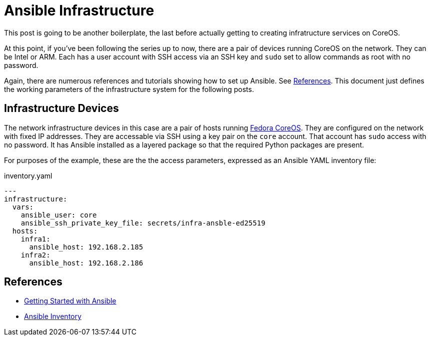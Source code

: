 //
= Ansible Infrastructure

This post is going to be another boilerplate, the last before actually
getting to creating infratructure services on CoreOS.

At this point, if you've been following the series up to now, there
are a pair of devices running CoreOS on the network. They can be Intel
or ARM. Each has a user account with SSH access via an SSH key and `sudo` set to
allow commands as root with no password.

Again, there are numerous references and tutorials showing how to set
up Ansible. See link:references[References]. This document just
defines the working parameters of the infrastructure system for the
following posts.

== Infrastructure Devices

The network infrastructure devices in this case are a pair of hosts
running https://fedoraproject.org/coreos[Fedora CoreOS]. They are
configured on the network with fixed IP addresses. They are accessable
via SSH using a key pair on the `core` account. That account has
`sudo` access with no password. It has Ansible installed as a layered
package so that the required Python packages are present.

For purposes of the example, these are the the access parameters,
expressed as an Ansible YAML inventory file:

.inventory.yaml
[source,yaml]
----
---
infrastructure:
  vars:
    ansible_user: core
    ansible_ssh_private_key_file: secrets/infra-ansble-ed25519
  hosts:
    infra1:
      ansible_host: 192.168.2.185
    infra2:
      ansible_host: 192.168.2.186
----

== References

* https://docs.ansible.com/ansible/latest/getting_started/get_started_ansible.html#get-started-ansible[Getting Started with Ansible]
* https://docs.ansible.com/ansible/latest/inventory_guide/index.html[Ansible Inventory]


